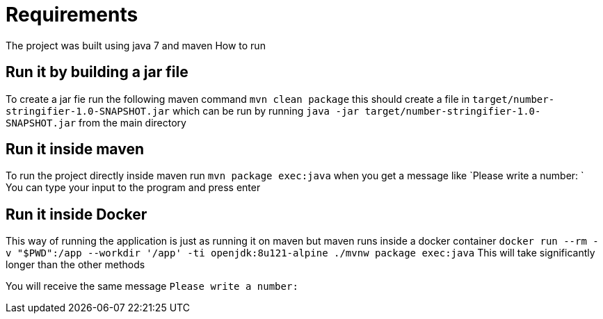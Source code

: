Requirements
============

The project was built using java 7 and maven
How to run

Run it by building a jar file
------------------------------
To create a jar fie run the following maven command `mvn clean package`
this should create a file in `target/number-stringifier-1.0-SNAPSHOT.jar`
which can be run by running `java -jar target/number-stringifier-1.0-SNAPSHOT.jar`
from the main directory

Run it inside maven
-------------------
To run the project directly inside maven run `mvn package exec:java`
when you get a message like
`Please write a number: `
You can type your input to the program and press enter

Run it inside Docker
--------------------
This way of running the application is just as running it on maven but maven runs inside
a docker container
`docker run --rm -v "$PWD":/app --workdir '/app' -ti openjdk:8u121-alpine ./mvnw package exec:java`
This will take significantly longer than the other methods

You will receive the same message `Please write a number:`